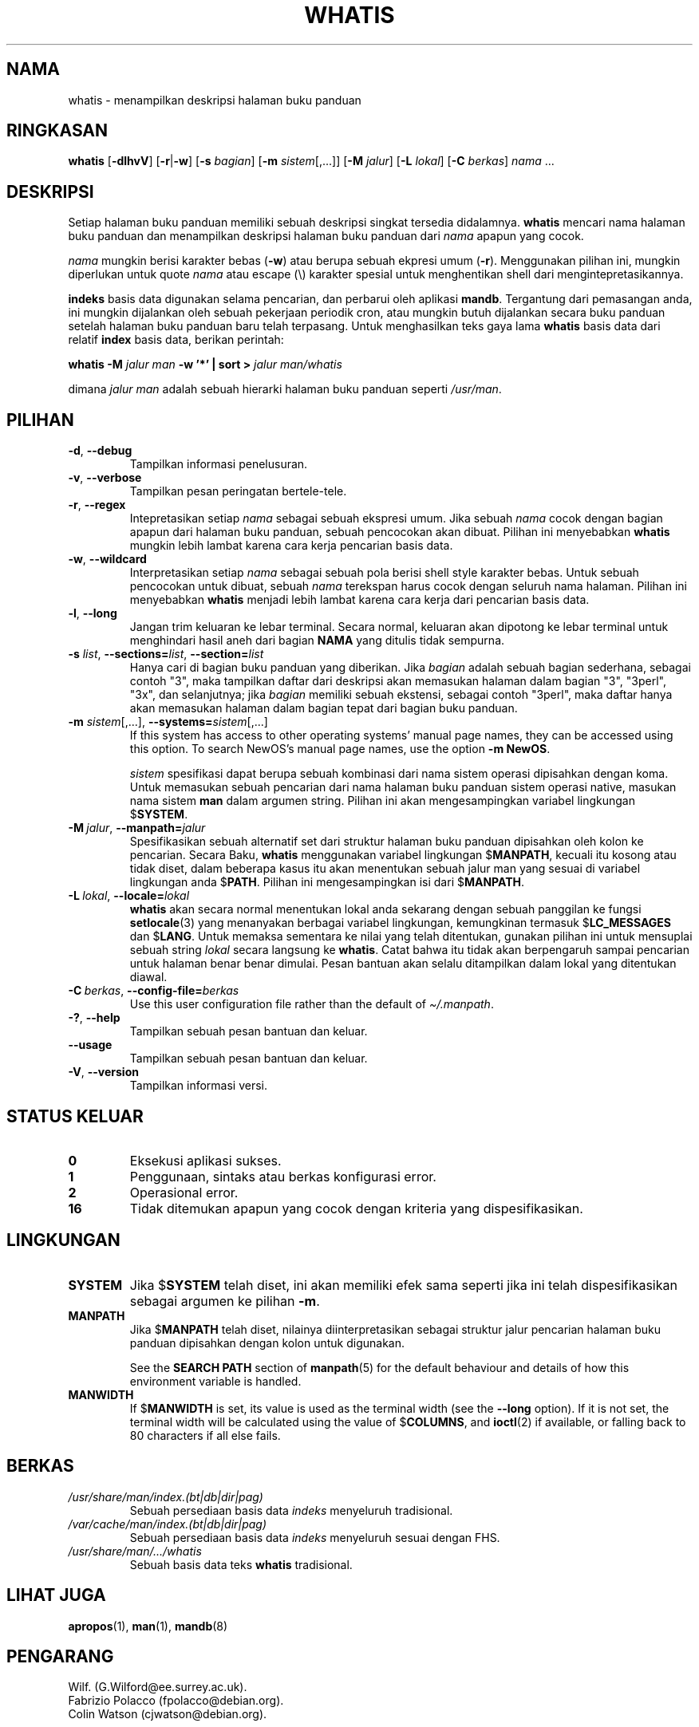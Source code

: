 .\" Man page for whatis
.\"
.\" Copyright (C), 1994, 1995, Graeme W. Wilford. (Wilf.)
.\"
.\" You may distribute under the terms of the GNU General Public
.\" License as specified in the file docs/COPYING.GPLv2 that comes with the
.\" man-db distribution.
.\"
.\" Sat Oct 29 13:09:31 GMT 1994  Wilf. (G.Wilford@ee.surrey.ac.uk)
.\"
.pc ""
.\"*******************************************************************
.\"
.\" This file was generated with po4a. Translate the source file.
.\"
.\"*******************************************************************
.TH WHATIS 1 2024-04-05 2.12.1 "Penggunaan halaman buku panduan"
.SH NAMA
whatis \- menampilkan deskripsi halaman buku panduan
.SH RINGKASAN
\fBwhatis\fP [\|\fB\-dlhvV\fP\|] [\|\fB\-r\fP\||\|\fB\-w\fP\|] [\|\fB\-s\fP \fIbagian\fP\|]
[\|\fB\-m\fP \fIsistem\fP\|[\|,.\|.\|.\|]\|] [\|\fB\-M\fP \fIjalur\fP\|] [\|\fB\-L\fP
\fIlokal\fP\|] [\|\fB\-C\fP \fIberkas\fP\|] \fInama\fP \&.\|.\|.
.SH DESKRIPSI
Setiap halaman buku panduan memiliki sebuah deskripsi singkat tersedia
didalamnya. \fBwhatis\fP mencari nama halaman buku panduan dan menampilkan
deskripsi halaman buku panduan dari \fInama\fP apapun yang cocok.

\fInama\fP mungkin berisi karakter bebas (\fB\-w\fP) atau berupa sebuah ekpresi
umum (\fB\-r\fP). Menggunakan pilihan ini, mungkin diperlukan untuk quote
\fInama\fP atau escape (\e) karakter spesial untuk menghentikan shell dari
mengintepretasikannya.

\fBindeks\fP basis data digunakan selama pencarian, dan perbarui oleh aplikasi
\fBmandb\fP. Tergantung dari pemasangan anda, ini mungkin dijalankan oleh
sebuah pekerjaan periodik cron, atau mungkin butuh dijalankan secara buku
panduan setelah halaman buku panduan baru telah terpasang. Untuk
menghasilkan teks gaya lama \fBwhatis\fP basis data dari relatif \fBindex\fP basis
data, berikan perintah:

\fBwhatis \-M\fP \fIjalur man\fP \fB\-w '*' | sort >\fP \fIjalur man/whatis\fP

dimana \fIjalur man\fP adalah sebuah hierarki halaman buku panduan seperti
\fI/usr/man\fP.
.SH PILIHAN
.TP 
.if  !'po4a'hide' .BR \-d ", " \-\-debug
Tampilkan informasi penelusuran.
.TP 
.if  !'po4a'hide' .BR \-v ", " \-\-verbose
Tampilkan pesan peringatan bertele\-tele.
.TP 
.if  !'po4a'hide' .BR \-r ", " \-\-regex
Intepretasikan setiap \fInama\fP sebagai sebuah ekspresi umum. Jika sebuah
\fInama\fP cocok dengan bagian apapun dari halaman buku panduan, sebuah
pencocokan akan dibuat. Pilihan ini menyebabkan \fBwhatis\fP mungkin lebih
lambat karena cara kerja pencarian basis data.
.TP 
.if  !'po4a'hide' .BR \-w ", " \-\-wildcard
Interpretasikan setiap \fInama\fP sebagai sebuah pola berisi shell style
karakter bebas. Untuk sebuah pencocokan untuk dibuat, sebuah \fInama\fP
terekspan harus cocok dengan seluruh nama halaman. Pilihan ini menyebabkan
\fBwhatis\fP menjadi lebih lambat karena cara kerja dari pencarian basis
data.
.TP 
.if  !'po4a'hide' .BR \-l ", " \-\-long
Jangan trim keluaran ke lebar terminal. Secara normal, keluaran akan
dipotong ke lebar terminal untuk menghindari hasil aneh dari bagian \fBNAMA\fP
yang ditulis tidak sempurna.
.TP 
\fB\-s\fP \fIlist\/\fP, \fB\-\-sections=\fP\fIlist\/\fP, \fB\-\-section=\fP\fIlist\fP
Hanya cari di bagian buku panduan yang diberikan. Jika \fIbagian\fP adalah
sebuah bagian sederhana, sebagai contoh "3", maka tampilkan daftar dari
deskripsi akan memasukan halaman dalam bagian "3", "3perl", "3x", dan
selanjutnya; jika \fIbagian\fP memiliki sebuah ekstensi, sebagai contoh
"3perl", maka daftar hanya akan memasukan halaman dalam bagian tepat dari
bagian buku panduan.
.TP 
\fB\-m\fP \fIsistem\fP\|[\|,.\|.\|.\|]\|, \fB\-\-systems=\fP\fIsistem\fP\|[\|,.\|.\|.\|]
If this system has access to other operating systems' manual page names,
they can be accessed using this option.  To search NewOS's manual page
names, use the option \fB\-m\fP \fBNewOS\fP.

\fIsistem\fP spesifikasi dapat berupa sebuah kombinasi dari nama sistem operasi
dipisahkan dengan koma. Untuk memasukan sebuah pencarian dari nama halaman
buku panduan sistem operasi native, masukan nama sistem \fBman\fP dalam argumen
string. Pilihan ini akan mengesampingkan variabel lingkungan $\fBSYSTEM\fP.
.TP 
\fB\-M\ \fP\fIjalur\fP,\ \fB\-\-manpath=\fP\fIjalur\fP
Spesifikasikan sebuah alternatif set dari struktur halaman buku panduan
dipisahkan oleh kolon ke pencarian. Secara Baku, \fBwhatis\fP menggunakan
variabel lingkungan $\fBMANPATH\fP, kecuali itu kosong atau tidak diset, dalam
beberapa kasus itu akan menentukan sebuah jalur man yang sesuai di variabel
lingkungan anda $\fBPATH\fP. Pilihan ini mengesampingkan isi dari $\fBMANPATH\fP.
.TP 
\fB\-L\ \fP\fIlokal\fP,\ \fB\-\-locale=\fP\fIlokal\fP
\fBwhatis\fP akan secara normal menentukan lokal anda sekarang dengan sebuah
panggilan ke fungsi \fBsetlocale\fP(3) yang menanyakan berbagai variabel
lingkungan, kemungkinan termasuk $\fBLC_MESSAGES\fP dan $\fBLANG\fP. Untuk memaksa
sementara ke nilai yang telah ditentukan, gunakan pilihan ini untuk
mensuplai sebuah string \fIlokal\fP secara langsung ke \fBwhatis\fP. Catat
bahwa itu tidak akan berpengaruh sampai pencarian untuk halaman benar benar
dimulai. Pesan bantuan akan selalu ditampilkan dalam lokal yang ditentukan
diawal.
.TP 
\fB\-C\ \fP\fIberkas\fP,\ \fB\-\-config\-file=\fP\fIberkas\fP
Use this user configuration file rather than the default of
\fI\(ti/.manpath\fP.
.TP 
.if  !'po4a'hide' .BR \-? ", " \-\-help
Tampilkan sebuah pesan bantuan dan keluar.
.TP 
.if  !'po4a'hide' .B \-\-usage
Tampilkan sebuah pesan bantuan dan keluar.
.TP 
.if  !'po4a'hide' .BR \-V ", " \-\-version
Tampilkan informasi versi.
.SH "STATUS KELUAR"
.TP 
.if  !'po4a'hide' .B 0
Eksekusi aplikasi sukses.
.TP 
.if  !'po4a'hide' .B 1
Penggunaan, sintaks atau berkas konfigurasi error.
.TP 
.if  !'po4a'hide' .B 2
Operasional error.
.TP 
.if  !'po4a'hide' .B 16
Tidak ditemukan apapun yang cocok dengan kriteria yang dispesifikasikan.
.SH LINGKUNGAN
.TP 
.if  !'po4a'hide' .B SYSTEM
Jika $\fBSYSTEM\fP telah diset, ini akan memiliki efek sama seperti jika ini
telah dispesifikasikan sebagai argumen ke pilihan \fB\-m\fP.
.TP 
.if  !'po4a'hide' .B MANPATH
Jika $\fBMANPATH\fP telah diset, nilainya diinterpretasikan sebagai struktur
jalur pencarian halaman buku panduan dipisahkan dengan kolon untuk
digunakan.

See the \fBSEARCH PATH\fP section of \fBmanpath\fP(5)  for the default behaviour
and details of how this environment variable is handled.
.TP 
.if  !'po4a'hide' .B MANWIDTH
If $\fBMANWIDTH\fP is set, its value is used as the terminal width (see the
\fB\-\-long\fP option).  If it is not set, the terminal width will be calculated
using the value of $\fBCOLUMNS\fP, and \fBioctl\fP(2)  if available, or falling
back to 80 characters if all else fails.
.SH BERKAS
.TP 
.if  !'po4a'hide' .I /usr/share/man/index.(bt|db|dir|pag)
Sebuah persediaan basis data \fIindeks\fP menyeluruh tradisional.
.TP 
.if  !'po4a'hide' .I /var/cache/man/index.(bt|db|dir|pag)
Sebuah persediaan basis data \fIindeks\fP menyeluruh sesuai dengan FHS.
.TP 
.if  !'po4a'hide' .I /usr/share/man/\|.\|.\|.\|/whatis
Sebuah basis data teks \fBwhatis\fP tradisional.
.SH "LIHAT JUGA"
.if  !'po4a'hide' .BR apropos (1),
.if  !'po4a'hide' .BR man (1),
.if  !'po4a'hide' .BR mandb (8)
.SH PENGARANG
.nf
.if  !'po4a'hide' Wilf.\& (G.Wilford@ee.surrey.ac.uk).
.if  !'po4a'hide' Fabrizio Polacco (fpolacco@debian.org).
.if  !'po4a'hide' Colin Watson (cjwatson@debian.org).
.fi
.SH BUGS
.if  !'po4a'hide' https://gitlab.com/man-db/man-db/-/issues
.br
.if  !'po4a'hide' https://savannah.nongnu.org/bugs/?group=man-db
